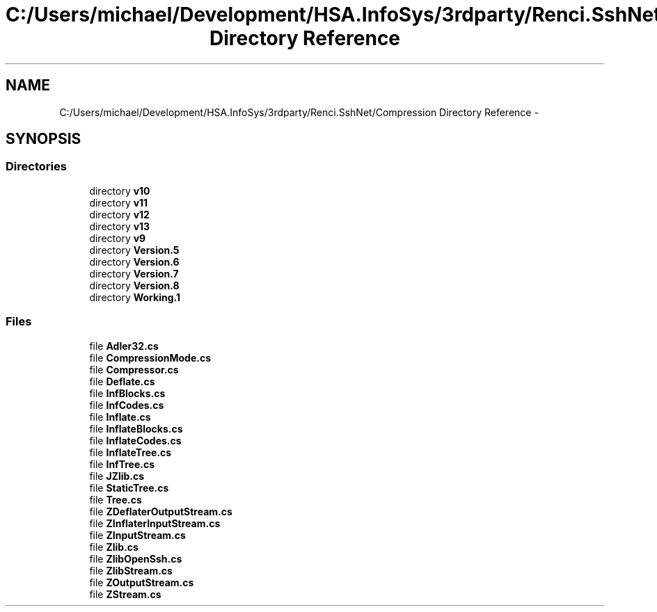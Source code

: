 .TH "C:/Users/michael/Development/HSA.InfoSys/3rdparty/Renci.SshNet/Compression Directory Reference" 3 "Fri Jul 5 2013" "Version 1.0" "HSA.InfoSys" \" -*- nroff -*-
.ad l
.nh
.SH NAME
C:/Users/michael/Development/HSA.InfoSys/3rdparty/Renci.SshNet/Compression Directory Reference \- 
.SH SYNOPSIS
.br
.PP
.SS "Directories"

.in +1c
.ti -1c
.RI "directory \fBv10\fP"
.br
.ti -1c
.RI "directory \fBv11\fP"
.br
.ti -1c
.RI "directory \fBv12\fP"
.br
.ti -1c
.RI "directory \fBv13\fP"
.br
.ti -1c
.RI "directory \fBv9\fP"
.br
.ti -1c
.RI "directory \fBVersion\&.5\fP"
.br
.ti -1c
.RI "directory \fBVersion\&.6\fP"
.br
.ti -1c
.RI "directory \fBVersion\&.7\fP"
.br
.ti -1c
.RI "directory \fBVersion\&.8\fP"
.br
.ti -1c
.RI "directory \fBWorking\&.1\fP"
.br
.in -1c
.SS "Files"

.in +1c
.ti -1c
.RI "file \fBAdler32\&.cs\fP"
.br
.ti -1c
.RI "file \fBCompressionMode\&.cs\fP"
.br
.ti -1c
.RI "file \fBCompressor\&.cs\fP"
.br
.ti -1c
.RI "file \fBDeflate\&.cs\fP"
.br
.ti -1c
.RI "file \fBInfBlocks\&.cs\fP"
.br
.ti -1c
.RI "file \fBInfCodes\&.cs\fP"
.br
.ti -1c
.RI "file \fBInflate\&.cs\fP"
.br
.ti -1c
.RI "file \fBInflateBlocks\&.cs\fP"
.br
.ti -1c
.RI "file \fBInflateCodes\&.cs\fP"
.br
.ti -1c
.RI "file \fBInflateTree\&.cs\fP"
.br
.ti -1c
.RI "file \fBInfTree\&.cs\fP"
.br
.ti -1c
.RI "file \fBJZlib\&.cs\fP"
.br
.ti -1c
.RI "file \fBStaticTree\&.cs\fP"
.br
.ti -1c
.RI "file \fBTree\&.cs\fP"
.br
.ti -1c
.RI "file \fBZDeflaterOutputStream\&.cs\fP"
.br
.ti -1c
.RI "file \fBZInflaterInputStream\&.cs\fP"
.br
.ti -1c
.RI "file \fBZInputStream\&.cs\fP"
.br
.ti -1c
.RI "file \fBZlib\&.cs\fP"
.br
.ti -1c
.RI "file \fBZlibOpenSsh\&.cs\fP"
.br
.ti -1c
.RI "file \fBZlibStream\&.cs\fP"
.br
.ti -1c
.RI "file \fBZOutputStream\&.cs\fP"
.br
.ti -1c
.RI "file \fBZStream\&.cs\fP"
.br
.in -1c
